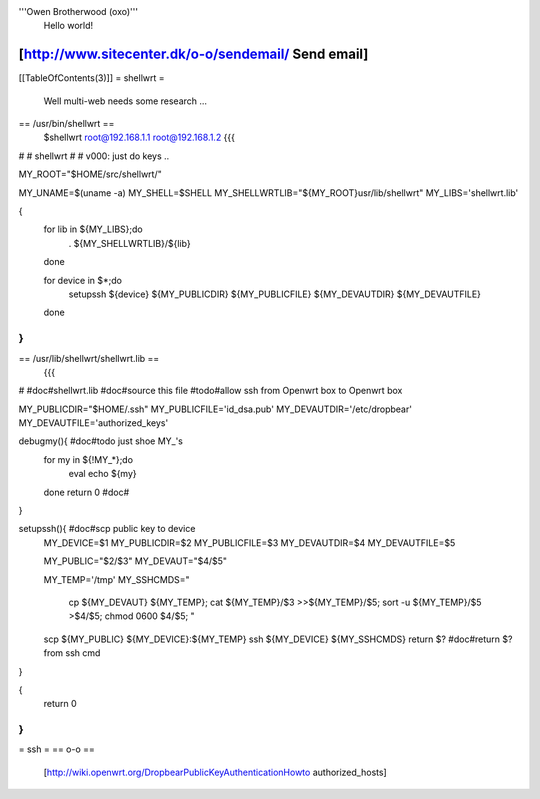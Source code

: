 '''Owen Brotherwood (oxo)'''
 Hello world!

[http://www.sitecenter.dk/o-o/sendemail/ Send email]
---------
[[TableOfContents(3)]]
= shellwrt =
 Well multi-web needs some research ...
== /usr/bin/shellwrt ==
 $shellwrt root@192.168.1.1 root@192.168.1.2
 {{{
#
# shellwrt
#
# v000: just do keys ..

MY_ROOT="$HOME/src/shellwrt/"

MY_UNAME=$(uname -a)
MY_SHELL=$SHELL
MY_SHELLWRTLIB="${MY_ROOT}usr/lib/shellwrt"
MY_LIBS='shellwrt.lib'

{
        for lib in ${MY_LIBS};do
                . ${MY_SHELLWRTLIB}/${lib}
        done

        for device in $*;do
                setupssh ${device} ${MY_PUBLICDIR} ${MY_PUBLICFILE} ${MY_DEVAUTDIR} ${MY_DEVAUTFILE}
        done
}
}}}
== /usr/lib/shellwrt/shellwrt.lib ==
 {{{
#
#doc#shellwrt.lib
#doc#source this file
#todo#allow ssh from Openwrt box to Openwrt box

MY_PUBLICDIR="$HOME/.ssh"
MY_PUBLICFILE='id_dsa.pub'
MY_DEVAUTDIR='/etc/dropbear'
MY_DEVAUTFILE='authorized_keys'

debugmy(){      #doc#todo just shoe MY_'s
        for my in ${!MY_*};do
                eval echo ${my}
        done
        return 0        #doc#
}

setupssh(){     #doc#scp public key to device
        MY_DEVICE=$1
        MY_PUBLICDIR=$2
        MY_PUBLICFILE=$3
        MY_DEVAUTDIR=$4
        MY_DEVAUTFILE=$5

        MY_PUBLIC="$2/$3"
        MY_DEVAUT="$4/$5"

        MY_TEMP='/tmp'
        MY_SSHCMDS="
                cp ${MY_DEVAUT} ${MY_TEMP};
                cat ${MY_TEMP}/$3 >>${MY_TEMP}/$5;
                sort -u ${MY_TEMP}/$5 >$4/$5;
                chmod 0600 $4/$5;
                "

        scp ${MY_PUBLIC} ${MY_DEVICE}:${MY_TEMP}
        ssh ${MY_DEVICE} ${MY_SSHCMDS}
        return $?       #doc#return $? from ssh cmd
}

{
        return 0
}
}}}
= ssh =
== o-o ==
 [http://wiki.openwrt.org/DropbearPublicKeyAuthenticationHowto authorized_hosts]
